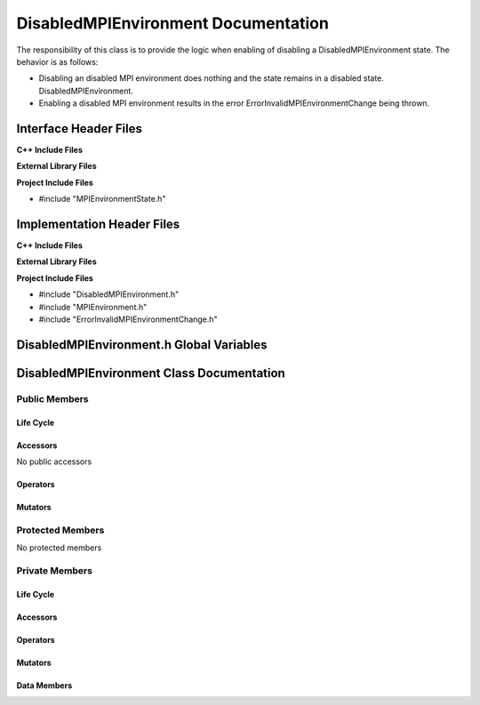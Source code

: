 .. _DisabledMPIEnvironment class target:

.. default-domain:: cpp

.. namespace:: COMMUNICATOR

####################################
DisabledMPIEnvironment Documentation
####################################

The responsibility of this class is to provide the logic when enabling of
disabling a DisabledMPIEnvironment state. The behavior is as follows:

* Disabling an disabled MPI environment does nothing and the state remains in a
  disabled state.
  DisabledMPIEnvironment.

* Enabling a disabled MPI environment results in the error ErrorInvalidMPIEnvironmentChange
  being thrown.

======================
Interface Header Files
======================

**C++ Include Files**

**External Library Files**

**Project Include Files**

* #include "MPIEnvironmentState.h"

===========================
Implementation Header Files
===========================

**C++ Include Files**

**External Library Files**

**Project Include Files**

* #include "DisabledMPIEnvironment.h"
* #include "MPIEnvironment.h"
* #include "ErrorInvalidMPIEnvironmentChange.h"

=========================================
DisabledMPIEnvironment.h Global Variables
=========================================

==========================================
DisabledMPIEnvironment Class Documentation
==========================================

.. class:: DisabledMPIEnvironment : COMMUNICATOR::MPIEnvironmentState

--------------
Public Members
--------------

^^^^^^^^^^
Life Cycle
^^^^^^^^^^

.. function:: DisabledMPIEnvironment::DisabledMPIEnvironment()

   The default constructor.

.. function:: DisabledMPIEnvironment::DisabledMPIEnvironment( const DisabledMPIEnvironment &other )

    The copy constructor.

.. function:: DisabledMPIEnvironment::DisabledMPIEnvironment(DisabledMPIEnvironment && other) 

    The copy-move constructor.

.. function:: DisabledMPIEnvironment::~DisabledMPIEnvironment()

    The destructor.

^^^^^^^^^
Accessors
^^^^^^^^^

No public accessors

^^^^^^^^^
Operators
^^^^^^^^^

.. function:: DisabledMPIEnvironment& DisabledMPIEnvironment::operator=( DisabledMPIEnvironment const & other)

    The assignment operator.

.. function:: DisabledMPIEnvironment& DisabledMPIEnvironment::operator=( DisabledMPIEnvironment && other)

    The assignment-move operator.

^^^^^^^^
Mutators
^^^^^^^^

-----------------
Protected Members
-----------------

No protected members

.. Commented out. 
.. ^^^^^^^^^^
.. Life Cycle
.. ^^^^^^^^^^
..
.. ^^^^^^^^^
.. Accessors
.. ^^^^^^^^^
.. 
.. ^^^^^^^^^
.. Operators
.. ^^^^^^^^^
.. 
.. ^^^^^^^^^
.. Mutators
.. ^^^^^^^^^
.. 
.. ^^^^^^^^^^^^
.. Data Members
.. ^^^^^^^^^^^^

---------------
Private Members
---------------

^^^^^^^^^^
Life Cycle
^^^^^^^^^^

^^^^^^^^^
Accessors
^^^^^^^^^

^^^^^^^^^
Operators
^^^^^^^^^

^^^^^^^^^
Mutators
^^^^^^^^^

.. function:: void DisabledMPIEnvironment::enable_(MPIEnvironment* const mpi_environment)

    :param mpi_environment: The MPIEnvironment that will be diabled. This call will throw the error
                            because it is not allowed to enable a disabled MPIEnvironment.

    :rtype: void

.. function:: void DisabledMPIEnvironment::enable_(MPIEnvironment* const mpi_environment, int const & argc, char const * const * const & argv)

    :param mpi_environment: The MPIEnvironment that will be diabled. This call will throw the error
                            because it is not allowed to enable a disabled MPIEnvironment.

    :param mpi_environment: The MPIEnvironment that will be diabled.

    :rtype: void

^^^^^^^^^^^^
Data Members
^^^^^^^^^^^^

